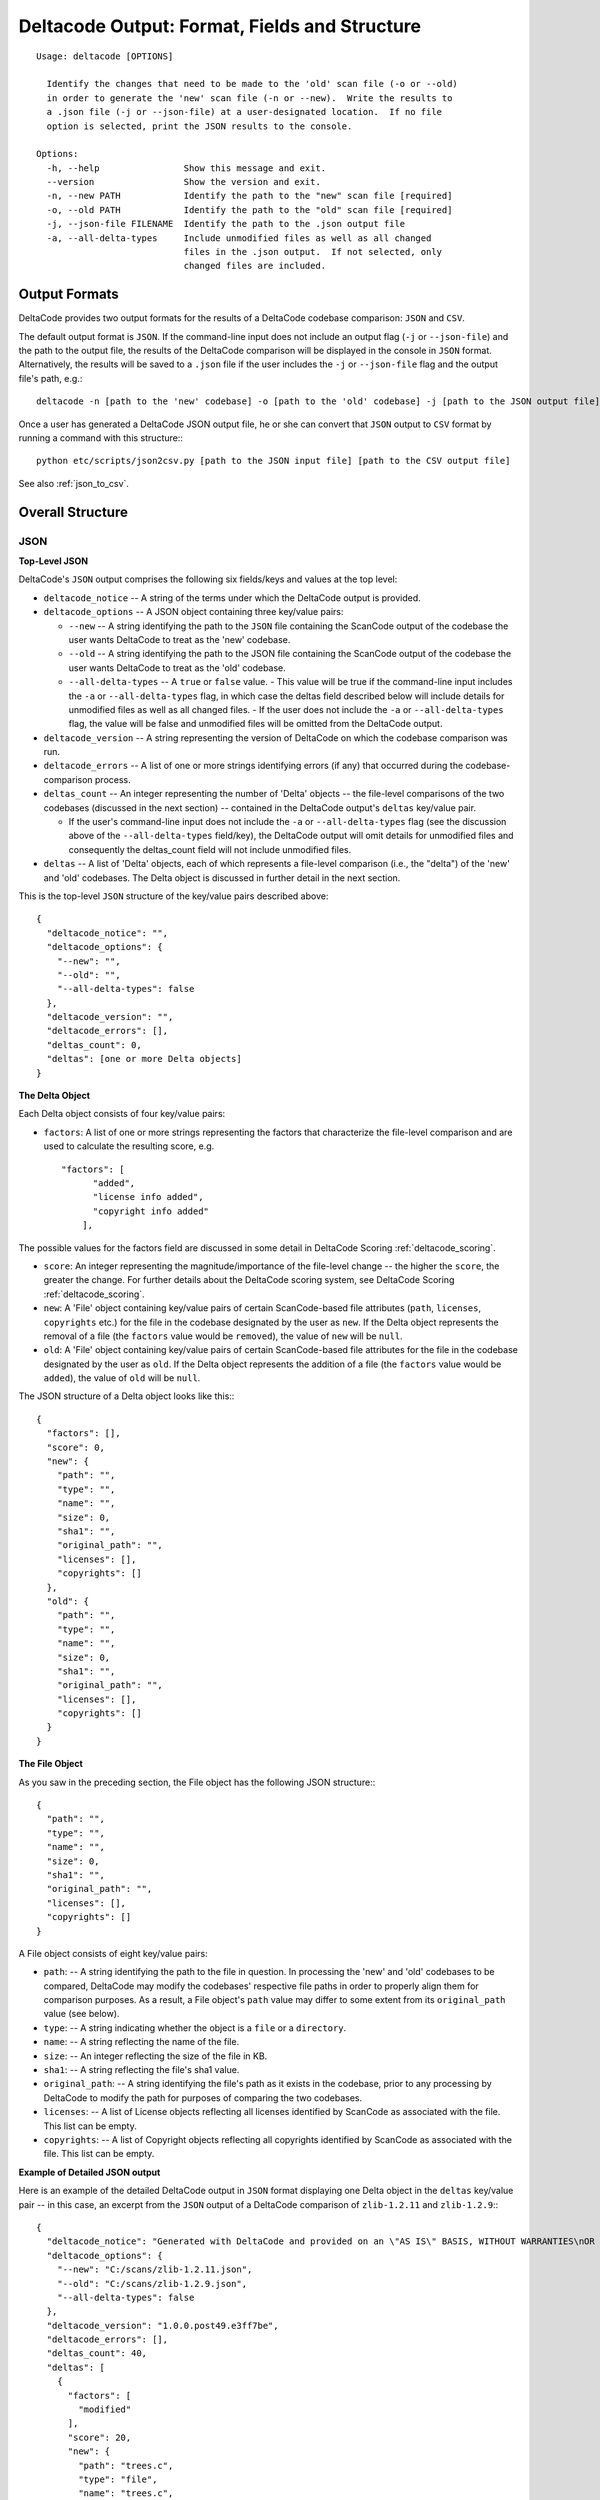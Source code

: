 Deltacode Output: Format, Fields and Structure
==============================================

::

  Usage: deltacode [OPTIONS]

    Identify the changes that need to be made to the 'old' scan file (-o or --old)
    in order to generate the 'new' scan file (-n or --new).  Write the results to 
    a .json file (-j or --json-file) at a user-designated location.  If no file 
    option is selected, print the JSON results to the console.

  Options:
    -h, --help                Show this message and exit.
    --version                 Show the version and exit.
    -n, --new PATH            Identify the path to the "new" scan file [required]
    -o, --old PATH            Identify the path to the "old" scan file [required]
    -j, --json-file FILENAME  Identify the path to the .json output file
    -a, --all-delta-types     Include unmodified files as well as all changed 
                              files in the .json output.  If not selected, only 
                              changed files are included.

Output Formats
--------------

DeltaCode provides two output formats for the results of a DeltaCode codebase comparison: ``JSON`` and ``CSV``.

The default output format is ``JSON``. If the command-line input does not include an output flag (``-j`` or ``--json-file``) and the path to the output file, the results of the DeltaCode comparison will be displayed in the console in ``JSON`` format. Alternatively, the results will be saved to a ``.json`` file if the user includes the ``-j`` or ``--json-file`` flag and the output file's path, 
e.g.::

  deltacode -n [path to the 'new' codebase] -o [path to the 'old' codebase] -j [path to the JSON output file]

Once a user has generated a DeltaCode JSON output file, he or she can convert that ``JSON`` output to ``CSV`` format by running a command with this structure:::

  python etc/scripts/json2csv.py [path to the JSON input file] [path to the CSV output file]

See also :ref:`json_to_csv`.

Overall Structure
-----------------

JSON
^^^^

**Top-Level JSON**

DeltaCode's ``JSON`` output comprises the following six fields/keys and values at the top level:

- ``deltacode_notice`` -- A string of the terms under which the DeltaCode output is provided.

- ``deltacode_options`` -- A JSON object containing three key/value pairs:

  * ``--new`` -- A string identifying the path to the ``JSON`` file containing the ScanCode output of the codebase the user wants DeltaCode to treat as the 'new' codebase.
  * ``--old`` -- A string identifying the path to the JSON file containing the ScanCode output of the codebase the user wants DeltaCode to treat as the 'old' codebase.
  * ``--all-delta-types`` -- A ``true`` or ``false`` value.
    - This value will be true if the command-line input includes the ``-a`` or ``--all-delta-types`` flag, in which case the deltas field described below will include details for unmodified files as well as all changed files.
    - If the user does not include the ``-a`` or ``--all-delta-types`` flag, the value will be false and unmodified files will be omitted from the DeltaCode output.

- ``deltacode_version`` -- A string representing the version of DeltaCode on which the codebase comparison was run.

- ``deltacode_errors`` -- A list of one or more strings identifying errors (if any) that occurred during the codebase-comparison process.

- ``deltas_count`` -- An integer representing the number of 'Delta' objects -- the file-level comparisons of the two codebases (discussed in the next section) -- contained in the DeltaCode output's ``deltas`` key/value pair.

  * If the user's command-line input does not include the ``-a`` or ``--all-delta-types`` flag (see the discussion above of the ``--all-delta-types`` field/key), the DeltaCode output will omit details for unmodified files and consequently the deltas_count field will not include unmodified files.

- ``deltas`` -- A list of 'Delta' objects, each of which represents a file-level comparison (i.e., the "delta") of the 'new' and 'old' codebases. The Delta object is discussed in further detail in the next section.

This is the top-level ``JSON`` structure of the key/value pairs described above::

  {
    "deltacode_notice": "",
    "deltacode_options": {
      "--new": "",
      "--old": "",
      "--all-delta-types": false
    },
    "deltacode_version": "",
    "deltacode_errors": [],
    "deltas_count": 0,
    "deltas": [one or more Delta objects]
  }

**The Delta Object**

Each Delta object consists of four key/value pairs:

- ``factors``: A list of one or more strings representing the factors that characterize the file-level comparison and are used to calculate the resulting score, e.g. ::

    "factors": [
          "added",
          "license info added",
          "copyright info added"
        ],

The possible values for the factors field are discussed in some detail in DeltaCode Scoring :ref:`deltacode_scoring`.

- ``score``: An integer representing the magnitude/importance of the file-level change -- the higher the ``score``, the greater the change. For further details about the DeltaCode scoring system, see DeltaCode Scoring :ref:`deltacode_scoring`.
- ``new``: A 'File' object containing key/value pairs of certain ScanCode-based file attributes (``path``, ``licenses``, ``copyrights`` etc.) for the file in the codebase designated by the user as ``new``. If the Delta object represents the removal of a file (the ``factors`` value would be ``removed``), the value of ``new`` will be ``null``.
- ``old``: A 'File' object containing key/value pairs of certain ScanCode-based file attributes for the file in the codebase designated by the user as ``old``. If the Delta object represents the addition of a file (the ``factors`` value would be ``added``), the value of ``old`` will be ``null``.

The JSON structure of a Delta object looks like this:::

    {
      "factors": [],
      "score": 0,
      "new": {
        "path": "",
        "type": "",
        "name": "",
        "size": 0,
        "sha1": "",
        "original_path": "",
        "licenses": [],
        "copyrights": []
      },
      "old": {
        "path": "",
        "type": "",
        "name": "",
        "size": 0,
        "sha1": "",
        "original_path": "",
        "licenses": [],
        "copyrights": []
      }
    }


**The File Object**

As you saw in the preceding section, the File object has the following JSON structure:::

      {
        "path": "",
        "type": "",
        "name": "",
        "size": 0,
        "sha1": "",
        "original_path": "",
        "licenses": [],
        "copyrights": []
      }

A File object consists of eight key/value pairs:

- ``path``: -- A string identifying the path to the file in question.
  In processing the 'new' and 'old' codebases to be compared, DeltaCode may modify the codebases' respective file paths in order to properly align them for comparison purposes. As a result, a File object's ``path`` value may differ to some extent from its ``original_path`` value (see below).
- ``type``: -- A string indicating whether the object is a ``file`` or a ``directory``.
- ``name``: -- A string reflecting the name of the file.
- ``size``: -- An integer reflecting the size of the file in KB.
- ``sha1``: -- A string reflecting the file's sha1 value.
- ``original_path``: -- A string identifying the file's path as it exists in the codebase, prior to any processing by DeltaCode to modify the path for purposes of comparing the two codebases.
- ``licenses``: -- A list of License objects reflecting all licenses identified by ScanCode as associated with the file. This list can be empty.
- ``copyrights``: -- A list of Copyright objects reflecting all copyrights identified by ScanCode as associated with the file. This list can be empty.

**Example of Detailed JSON output**

Here is an example of the detailed DeltaCode output in ``JSON`` format displaying one Delta object in the ``deltas`` key/value pair -- in this case, an excerpt from the ``JSON`` output of a DeltaCode comparison of ``zlib-1.2.11`` and ``zlib-1.2.9``:::

  {
    "deltacode_notice": "Generated with DeltaCode and provided on an \"AS IS\" BASIS, WITHOUT WARRANTIES\nOR CONDITIONS OF ANY KIND, either express or implied. No content created from\nDeltaCode should be considered or used as legal advice. Consult an Attorney\nfor any legal advice.\nDeltaCode is a free software codebase-comparison tool from nexB Inc. and others.\nVisit https://github.com/nexB/deltacode/ for support and download.",
    "deltacode_options": {
      "--new": "C:/scans/zlib-1.2.11.json",
      "--old": "C:/scans/zlib-1.2.9.json",
      "--all-delta-types": false
    },
    "deltacode_version": "1.0.0.post49.e3ff7be",
    "deltacode_errors": [],
    "deltas_count": 40,
    "deltas": [
      {
        "factors": [
          "modified"
        ],
        "score": 20,
        "new": {
          "path": "trees.c",
          "type": "file",
          "name": "trees.c",
          "size": 43761,
          "sha1": "ab030a33e399e7284b9ddf9bba64d0dd2730b417",
          "original_path": "zlib-1.2.11/trees.c",
          "licenses": [
            {
              "key": "zlib",
              "score": 60.0,
              "short_name": "ZLIB License",
              "category": "Permissive",
              "owner": "zlib"
            }
          ],
          "copyrights": [
            {
              "statements": [
                "Copyright (c) 1995-2017 Jean-loup Gailly"
              ],
              "holders": [
                "Jean-loup Gailly"
              ]
            }
          ]
        },
        "old": {
          "path": "trees.c",
          "type": "file",
          "name": "trees.c",
          "size": 43774,
          "sha1": "1a554d4edfaecfd377c71b345adb647d15ff7221",
          "original_path": "zlib-1.2.9/trees.c",
          "licenses": [
            {
              "key": "zlib",
              "score": 60.0,
              "short_name": "ZLIB License",
              "category": "Permissive",
              "owner": "zlib"
            }
          ],
          "copyrights": [
            {
              "statements": [
                "Copyright (c) 1995-2016 Jean-loup Gailly"
              ],
              "holders": [
                "Jean-loup Gailly"
              ]
            }
          ]
        }
      },
      [additional Delta objects if any]
    ]
  }

CSV
^^^

Compared with DeltaCode's JSON output, the CSV output is relatively simple, comprising the following seven fields as column headers, with each row representing one Delta object:

- ``Score`` -- An integer representing the magnitude/importance of the file-level change.
- ``Factors`` -- One or more strings -- with no comma or other separators -- representing the factors that characterize the file-level comparison and are used to calculate the resulting score.
- ``Path`` -- A string identifying the file's path in the 'new' codebase unless the Delta object reflects a ``removed`` file, in which case the string identifies the file's path in the 'old' codebase. As noted above, this path may vary to some extent from the file's actual path in its codebase as a result of DeltaCode processing for codebase comparison purposes.
- ``Name`` -- A string reflecting the file's name in the 'new' codebase unless the Delta object reflects a ``removed`` file, in which case the string reflects the file's name in the 'old' codebase.
- ``Type`` -- A string reflecting the file's type ('file' or 'directory') in the 'new' codebase unless the Delta object reflects a ``removed`` file, in which case the string reflects the file's type in the 'old' codebase.
- ``Size`` -- An integer reflecting the file's size in KB in the 'new' codebase unless the Delta object reflects a ``removed`` file, in which case the string reflects the file's size in the 'old' codebase.
- ``Old Path`` -- A string reflecting the file's path in the 'old' codebase if the Delta object reflects a ``moved`` file. If the Delta object does not involve a ``moved`` file, this field is empty. As with the ``Path`` field/column header above, this path may differ to some extent from the file's actual path in its codebase due to DeltaCode processing for codebase comparison purposes.
